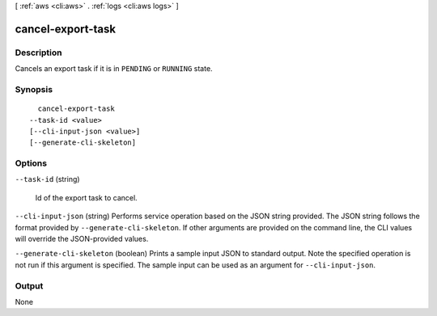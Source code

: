 [ :ref:`aws <cli:aws>` . :ref:`logs <cli:aws logs>` ]

.. _cli:aws logs cancel-export-task:


******************
cancel-export-task
******************



===========
Description
===========



Cancels an export task if it is in ``PENDING`` or ``RUNNING`` state. 



========
Synopsis
========

::

    cancel-export-task
  --task-id <value>
  [--cli-input-json <value>]
  [--generate-cli-skeleton]




=======
Options
=======

``--task-id`` (string)


  Id of the export task to cancel.

  

``--cli-input-json`` (string)
Performs service operation based on the JSON string provided. The JSON string follows the format provided by ``--generate-cli-skeleton``. If other arguments are provided on the command line, the CLI values will override the JSON-provided values.

``--generate-cli-skeleton`` (boolean)
Prints a sample input JSON to standard output. Note the specified operation is not run if this argument is specified. The sample input can be used as an argument for ``--cli-input-json``.



======
Output
======

None